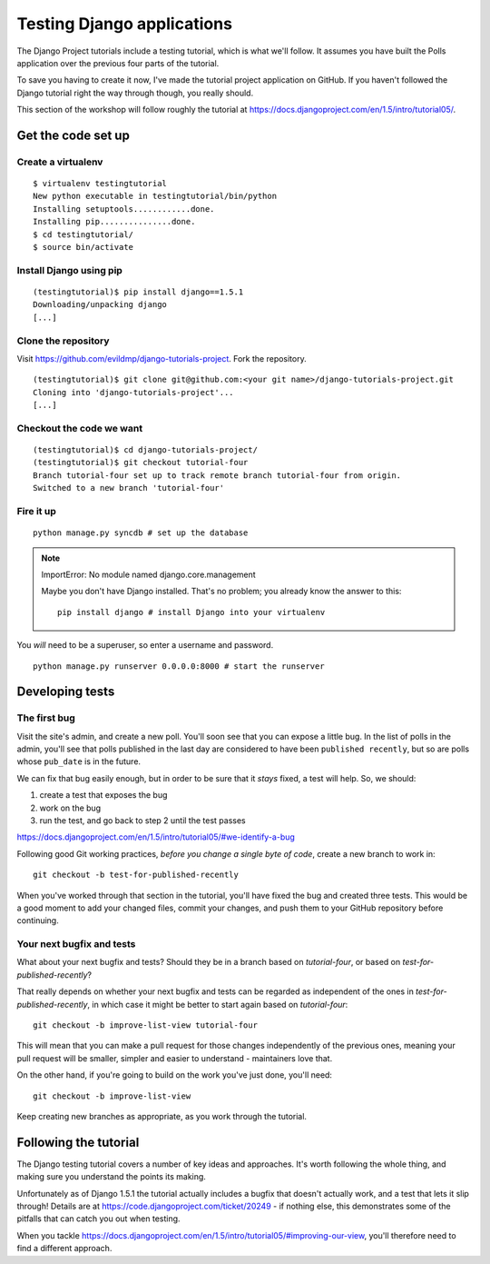 ###########################
Testing Django applications
###########################

The Django Project tutorials include a testing tutorial, which is what we'll
follow. It assumes you have built the Polls application over the previous four
parts of the tutorial.

To save you having to create it now, I've made the tutorial project
application on GitHub. If you haven't followed the Django tutorial right the
way through though, you really should.

This section of the workshop will follow roughly the tutorial at
https://docs.djangoproject.com/en/1.5/intro/tutorial05/. 

Get the code set up
===================

Create a virtualenv
-------------------

::

    $ virtualenv testingtutorial
    New python executable in testingtutorial/bin/python
    Installing setuptools............done.
    Installing pip...............done.
    $ cd testingtutorial/
    $ source bin/activate

Install Django using pip
------------------------

::

    (testingtutorial)$ pip install django==1.5.1
    Downloading/unpacking django
    [...]

Clone the repository
--------------------

Visit https://github.com/evildmp/django-tutorials-project. Fork the
repository.

::

    (testingtutorial)$ git clone git@github.com:<your git name>/django-tutorials-project.git
    Cloning into 'django-tutorials-project'...
    [...]

Checkout the code we want
-------------------------

::

    (testingtutorial)$ cd django-tutorials-project/
    (testingtutorial)$ git checkout tutorial-four 
    Branch tutorial-four set up to track remote branch tutorial-four from origin.
    Switched to a new branch 'tutorial-four'

Fire it up
----------

::

    python manage.py syncdb # set up the database
    
.. note::
   ImportError: No module named django.core.management

   Maybe you don't have Django installed. That's no problem; you already know
   the answer to this::

       pip install django # install Django into your virtualenv

You *will* need to be a superuser, so enter a username and password.

::

    python manage.py runserver 0.0.0.0:8000 # start the runserver

Developing tests
================

The first bug
-------------

Visit the site's admin, and create a new poll. You'll soon see that you can
expose a little bug. In the list of polls in the admin, you'll see that polls
published in the last day are considered to have been ``published recently``,
but so are polls whose ``pub_date`` is in the future.

We can fix that bug easily enough, but in order to be sure that it *stays*
fixed, a test will help. So, we should:

#.  create a test that exposes the bug
#.  work on the bug
#.  run the test, and go back to step 2 until the test passes

https://docs.djangoproject.com/en/1.5/intro/tutorial05/#we-identify-a-bug

Following good Git working practices, *before you change a single byte of code*,
create a new branch to work in::

    git checkout -b test-for-published-recently
    
When you've worked through that section in the tutorial, you'll have fixed the
bug and created three tests. This would be a good moment to add your changed
files, commit your changes, and push them to your GitHub repository before
continuing.

Your next bugfix and tests
--------------------------

What about your next bugfix and tests? Should they be in a branch based on
*tutorial-four*, or based on *test-for-published-recently*?

That really depends on whether your next bugfix and tests can be regarded as
independent of the ones in *test-for-published-recently*, in which case it
might be better to start again based on *tutorial-four*::

    git checkout -b improve-list-view tutorial-four
    
This will mean that you can make a pull request for those changes
independently of the previous ones, meaning your pull request will be smaller,
simpler and easier to understand - maintainers love that.
    
On the other hand, if you're going to build on the work you've just done,
you'll need::

    git checkout -b improve-list-view 
    
Keep creating new branches as appropriate, as you work through the tutorial.

     
Following the tutorial
======================

The Django testing tutorial covers a number of key ideas and approaches. It's
worth following the whole thing, and making sure you understand the points
its making.

Unfortunately as of Django 1.5.1 the tutorial actually includes a bugfix that
doesn't actually work, and a test that lets it slip through! Details are at
https://code.djangoproject.com/ticket/20249 - if nothing else, this
demonstrates some of the pitfalls that can catch you out when testing.

When you tackle
https://docs.djangoproject.com/en/1.5/intro/tutorial05/#improving-our-view,
you'll therefore need to find a different approach.
